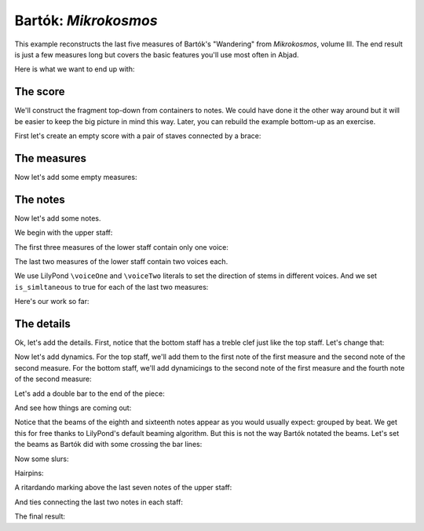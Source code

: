 Bartók: *Mikrokosmos*
=====================

..  abjad::

    import abjad

This example reconstructs the last five measures of Bartók's "Wandering" from
*Mikrokosmos*, volume III. The end result is just a few measures long but
covers the basic features you'll use most often in Abjad. 

Here is what we want to end up with:

..  import:: abjad.demos.bartok:make_bartok_score
    :hide:

..  abjad::
    :hide:
    :stylesheet: literature-examples.ily

    abjad.show(make_bartok_score())

The score
---------

We'll construct the fragment top-down from containers to notes. We could have
done it the other way around but it will be easier to keep the big picture in
mind this way. Later, you can rebuild the example bottom-up as an exercise.

First let's create an empty score with a pair of staves connected by a brace:

..  abjad::

    score = abjad.Score()
    piano_staff = abjad.StaffGroup([], lilypond_type='PianoStaff')
    upper_staff = abjad.Staff()
    lower_staff = abjad.Staff()

..  abjad::

    piano_staff.append(upper_staff)
    piano_staff.append(lower_staff)
    score.append(piano_staff)


The measures
------------

Now let's add some empty measures:

..  abjad::

    upper_measures = []
    upper_measures.append(abjad.Container())
    upper_measures.append(abjad.Container())
    upper_measures.append(abjad.Container())
    upper_measures.append(abjad.Container())
    upper_measures.append(abjad.Container())

..  abjad::

    import copy
    lower_measures = copy.deepcopy(upper_measures)

..  abjad::

    upper_staff.extend(upper_measures)
    lower_staff.extend(lower_measures)


The notes
---------

Now let's add some notes.

We begin with the upper staff:

..  abjad::

    upper_measures[0].extend(r"\time 2/4 a'8 g'8 f'8 e'8")
    upper_measures[1].extend(r"\time 3/4 d'4 g'8 f'8 e'8 d'8")
    upper_measures[2].extend(r"\time 2/4 c'8 d'16 e'16 f'8 e'8")
    upper_measures[3].append("d'2")
    upper_measures[4].append("d'2")

The first three measures of the lower staff contain only one voice:

..  abjad::

    lower_measures[0].extend("b4 d'8 c'8")
    lower_measures[1].extend("b8 a8 af4 c'8 bf8")
    lower_measures[2].extend("a8 g8 fs8 g16 a16")

The last two measures of the lower staff contain two voices each.

We use LilyPond ``\voiceOne`` and ``\voiceTwo`` literals to set
the direction of stems in different voices. And we set ``is_simltaneous``
to true for each of the last two measures:

..  abjad::

    upper_voice = abjad.Voice("b2", name='upper voice')
    literal = abjad.LilyPondLiteral(r'\voiceOne')
    abjad.attach(literal, upper_voice)
    lower_voice = abjad.Voice("b4 a4", name='lower voice')
    literal = abjad.LilyPondLiteral(r'\voiceTwo')
    abjad.attach(literal, lower_voice)
    lower_measures[3].extend([upper_voice, lower_voice])
    lower_measures[3].simultaneous = True

..  abjad::

    upper_voice = abjad.Voice("b2", name='upper voice')
    literal = abjad.LilyPondLiteral(r'\voiceOne')
    abjad.attach(literal, upper_voice)
    lower_voice = abjad.Voice("g2", name='lower voice')
    literal = abjad.LilyPondLiteral(r'\voiceTwo')
    abjad.attach(literal, lower_voice)
    lower_measures[4].extend([upper_voice, lower_voice])
    lower_measures[4].simultaneous = True

Here's our work so far:

..  abjad::
    :stylesheet: literature-examples.ily

    abjad.show(score)


The details
-----------

Ok, let's add the details. First, notice that the bottom staff has a treble
clef just like the top staff. Let's change that:

..  abjad::

    leaf = abjad.inspect(lower_staff).leaf(0)
    abjad.attach(abjad.Clef('bass'), leaf)

Now let's add dynamics. For the top staff, we'll add them to the first
note of the first measure and the second note of the second measure. For the
bottom staff, we'll add dynamicings to the second note of the first
measure and the fourth note of the second measure:

..  abjad::

    abjad.attach(abjad.Dynamic('pp'), upper_measures[0][0])

..  abjad::

    abjad.attach(abjad.Dynamic('mp'), upper_measures[1][1])

..  abjad::

    abjad.attach(abjad.Dynamic('pp'), lower_measures[0][1])

..  abjad::

    abjad.attach(abjad.Dynamic('mp'), lower_measures[1][3])

Let's add a double bar to the end of the piece:

..  abjad::

    score.add_final_bar_line()

And see how things are coming out:

..  abjad::
    :stylesheet: literature-examples.ily

    abjad.show(score)

Notice that the beams of the eighth and sixteenth notes appear as you would
usually expect: grouped by beat. We get this for free thanks to LilyPond's
default beaming algorithm. But this is not the way Bartók notated the beams.
Let's set the beams as Bartók did with some crossing the bar lines:

..  abjad::

    upper_leaves = abjad.select(upper_staff).leaves()
    lower_leaves = abjad.select(lower_staff).leaves()

..  abjad::

    abjad.beam(upper_leaves[:4])

..  abjad::

    abjad.beam(lower_leaves[1:5])

..  abjad::

    abjad.beam(lower_leaves[6:10])

..  abjad::
    :stylesheet: literature-examples.ily

    abjad.show(score)

Now some slurs:

..  abjad::

    abjad.slur(upper_leaves[:5])

..  abjad::

    abjad.slur(upper_leaves[5:])

..  abjad::

    abjad.slur(lower_leaves[1:6])

Hairpins:

..  abjad::

    abjad.hairpin('<', upper_leaves[-7:-2])

..  abjad::

    abjad.hairpin('>', upper_leaves[-2:])

A ritardando marking above the last seven notes of the upper staff:

..  abjad::

    markup = abjad.Markup('ritard.')
    start_text_span = abjad.StartTextSpan(left_text=abjad.Markup('ritard.'))
    abjad.text_spanner(upper_leaves[-7:], start_text_span=start_text_span)

And ties connecting the last two notes in each staff:

..  abjad::

    abjad.tie(upper_leaves[-2:])

..  abjad::

    note_1 = lower_staff[-2]['upper voice'][0]
    note_2 = lower_staff[-1]['upper voice'][0]
    notes = abjad.select([note_1, note_2])
    abjad.tie(notes)

The final result:

..  abjad::
    :stylesheet: literature-examples.ily

    abjad.show(score)

